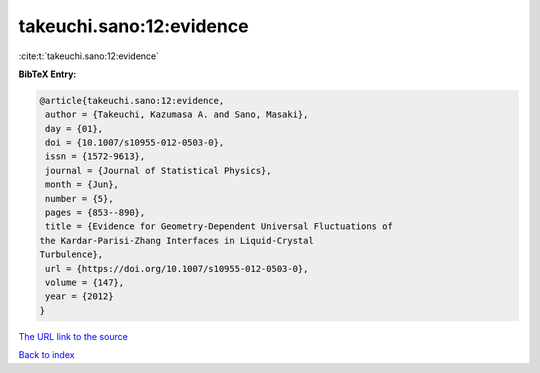 takeuchi.sano:12:evidence
=========================

:cite:t:`takeuchi.sano:12:evidence`

**BibTeX Entry:**

.. code-block:: bibtex

   @article{takeuchi.sano:12:evidence,
    author = {Takeuchi, Kazumasa A. and Sano, Masaki},
    day = {01},
    doi = {10.1007/s10955-012-0503-0},
    issn = {1572-9613},
    journal = {Journal of Statistical Physics},
    month = {Jun},
    number = {5},
    pages = {853--890},
    title = {Evidence for Geometry-Dependent Universal Fluctuations of
   the Kardar-Parisi-Zhang Interfaces in Liquid-Crystal
   Turbulence},
    url = {https://doi.org/10.1007/s10955-012-0503-0},
    volume = {147},
    year = {2012}
   }
`The URL link to the source <ttps://doi.org/10.1007/s10955-012-0503-0}>`_


`Back to index <../By-Cite-Keys.html>`_
